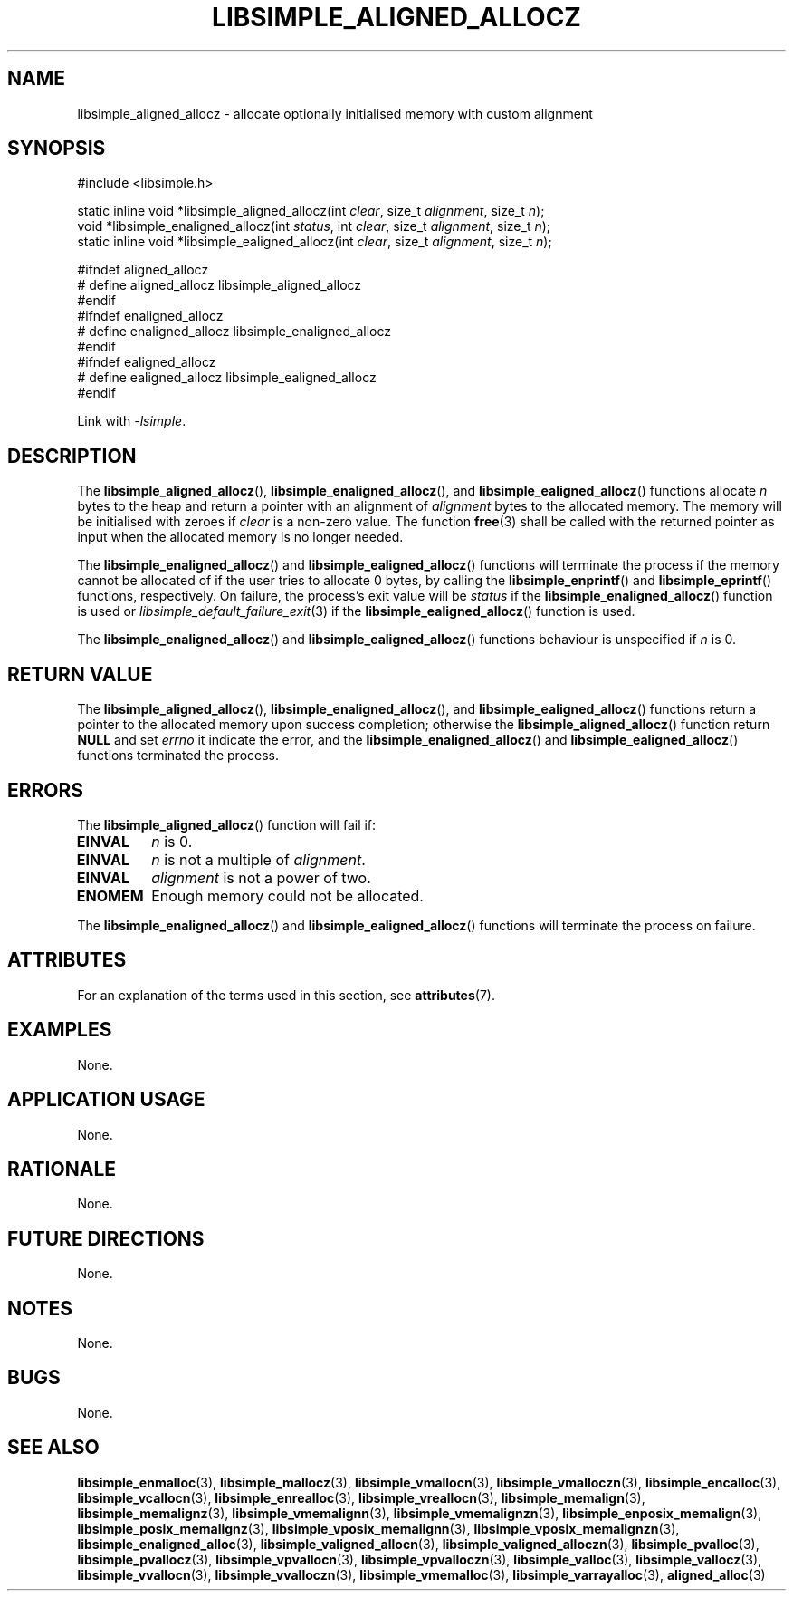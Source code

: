 .TH LIBSIMPLE_ALIGNED_ALLOCZ 3 2018-11-03 libsimple
.SH NAME
libsimple_aligned_allocz \- allocate optionally initialised memory with custom alignment
.SH SYNOPSIS
.nf
#include <libsimple.h>

static inline void *libsimple_aligned_allocz(int \fIclear\fP, size_t \fIalignment\fP, size_t \fIn\fP);
void *libsimple_enaligned_allocz(int \fIstatus\fP, int \fIclear\fP, size_t \fIalignment\fP, size_t \fIn\fP);
static inline void *libsimple_ealigned_allocz(int \fIclear\fP, size_t \fIalignment\fP, size_t \fIn\fP);

#ifndef aligned_allocz
# define aligned_allocz libsimple_aligned_allocz
#endif
#ifndef enaligned_allocz
# define enaligned_allocz libsimple_enaligned_allocz
#endif
#ifndef ealigned_allocz
# define ealigned_allocz libsimple_ealigned_allocz
#endif
.fi
.PP
Link with
.IR \-lsimple .
.SH DESCRIPTION
The
.BR libsimple_aligned_allocz (),
.BR libsimple_enaligned_allocz (),
and
.BR libsimple_ealigned_allocz ()
functions allocate
.I n
bytes to the heap and return a pointer with an
alignment of
.I alignment
bytes to the allocated memory. The memory will be
initialised with zeroes if
.I clear
is a non-zero value. The function
.BR free (3)
shall be called with the returned pointer as
input when the allocated memory is no longer needed.
.PP
The
.BR libsimple_enaligned_allocz ()
and
.BR libsimple_ealigned_allocz ()
functions will terminate the process if the memory
cannot be allocated of if the user tries to allocate
0 bytes, by calling the
.BR libsimple_enprintf ()
and
.BR libsimple_eprintf ()
functions, respectively.
On failure, the process's exit value will be
.I status
if the
.BR libsimple_enaligned_allocz ()
function is used or
.IR libsimple_default_failure_exit (3)
if the
.BR libsimple_ealigned_allocz ()
function is used.
.PP
The
.BR libsimple_enaligned_allocz ()
and
.BR libsimple_ealigned_allocz ()
functions behaviour is unspecified if
.I n
is 0.
.SH RETURN VALUE
The
.BR libsimple_aligned_allocz (),
.BR libsimple_enaligned_allocz (),
and
.BR libsimple_ealigned_allocz ()
functions return a pointer to the allocated memory
upon success completion; otherwise the
.BR libsimple_aligned_allocz ()
function return
.B NULL
and set
.I errno
it indicate the error, and the
.BR libsimple_enaligned_allocz ()
and
.BR libsimple_ealigned_allocz ()
functions terminated the process.
.SH ERRORS
The
.BR libsimple_aligned_allocz ()
function will fail if:
.TP
.B EINVAL
.I n
is 0.
.TP
.B EINVAL
.I n
is not a multiple of
.IR alignment .
.TP
.B EINVAL
.I alignment
is not a power of two.
.TP
.B ENOMEM
Enough memory could not be allocated.
.PP
The
.BR libsimple_enaligned_allocz ()
and
.BR libsimple_ealigned_allocz ()
functions will terminate the process on failure.
.SH ATTRIBUTES
For an explanation of the terms used in this section, see
.BR attributes (7).
.TS
allbox;
lb lb lb
l l l.
Interface	Attribute	Value
T{
.BR libsimple_aligned_allocz (),
.br
.BR libsimple_enaligned_allocz (),
.br
.BR libsimple_ealigned_allocz ()
T}	Thread safety	MT-Safe
T{
.BR libsimple_aligned_allocz (),
.br
.BR libsimple_enaligned_allocz (),
.br
.BR libsimple_ealigned_allocz ()
T}	Async-signal safety	AS-Safe
T{
.BR libsimple_aligned_allocz (),
.br
.BR libsimple_enaligned_allocz (),
.br
.BR libsimple_ealigned_allocz ()
T}	Async-cancel safety	AC-Safe
.TE
.SH EXAMPLES
None.
.SH APPLICATION USAGE
None.
.SH RATIONALE
None.
.SH FUTURE DIRECTIONS
None.
.SH NOTES
None.
.SH BUGS
None.
.SH SEE ALSO
.BR libsimple_enmalloc (3),
.BR libsimple_mallocz (3),
.BR libsimple_vmallocn (3),
.BR libsimple_vmalloczn (3),
.BR libsimple_encalloc (3),
.BR libsimple_vcallocn (3),
.BR libsimple_enrealloc (3),
.BR libsimple_vreallocn (3),
.BR libsimple_memalign (3),
.BR libsimple_memalignz (3),
.BR libsimple_vmemalignn (3),
.BR libsimple_vmemalignzn (3),
.BR libsimple_enposix_memalign (3),
.BR libsimple_posix_memalignz (3),
.BR libsimple_vposix_memalignn (3),
.BR libsimple_vposix_memalignzn (3),
.BR libsimple_enaligned_alloc (3),
.BR libsimple_valigned_allocn (3),
.BR libsimple_valigned_alloczn (3),
.BR libsimple_pvalloc (3),
.BR libsimple_pvallocz (3),
.BR libsimple_vpvallocn (3),
.BR libsimple_vpvalloczn (3),
.BR libsimple_valloc (3),
.BR libsimple_vallocz (3),
.BR libsimple_vvallocn (3),
.BR libsimple_vvalloczn (3),
.BR libsimple_vmemalloc (3),
.BR libsimple_varrayalloc (3),
.BR aligned_alloc (3)
